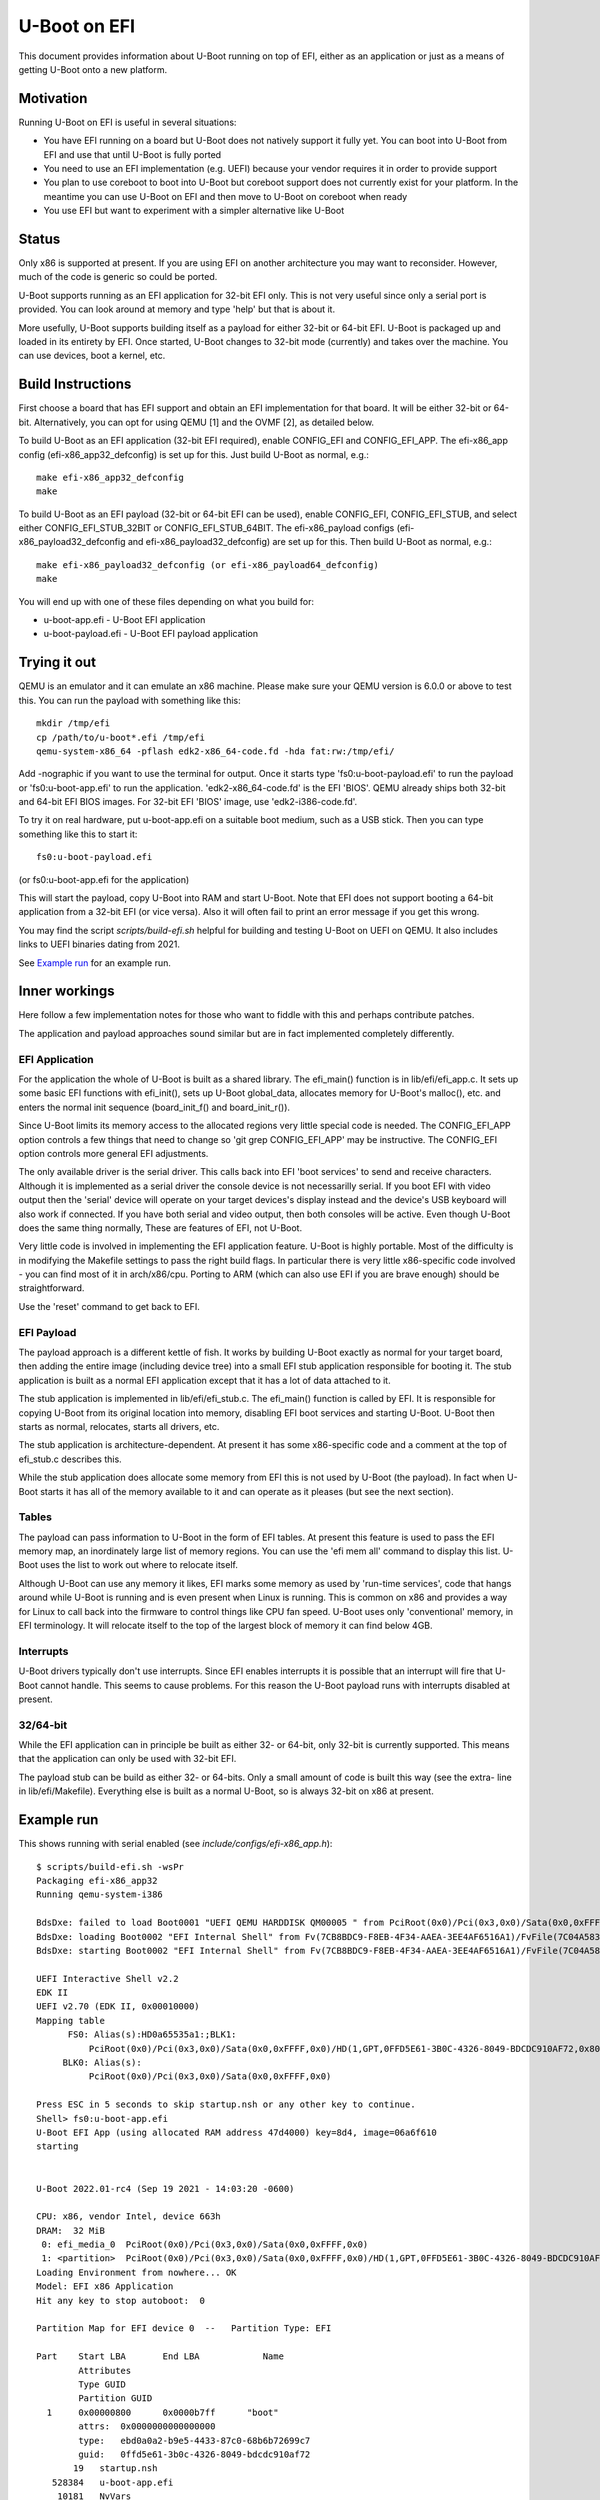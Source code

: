 .. SPDX-License-Identifier: GPL-2.0+
.. Copyright (C) 2015 Google, Inc

U-Boot on EFI
=============
This document provides information about U-Boot running on top of EFI, either
as an application or just as a means of getting U-Boot onto a new platform.


Motivation
----------
Running U-Boot on EFI is useful in several situations:

- You have EFI running on a board but U-Boot does not natively support it
  fully yet. You can boot into U-Boot from EFI and use that until U-Boot is
  fully ported

- You need to use an EFI implementation (e.g. UEFI) because your vendor
  requires it in order to provide support

- You plan to use coreboot to boot into U-Boot but coreboot support does
  not currently exist for your platform. In the meantime you can use U-Boot
  on EFI and then move to U-Boot on coreboot when ready

- You use EFI but want to experiment with a simpler alternative like U-Boot


Status
------
Only x86 is supported at present. If you are using EFI on another architecture
you may want to reconsider. However, much of the code is generic so could be
ported.

U-Boot supports running as an EFI application for 32-bit EFI only. This is
not very useful since only a serial port is provided. You can look around at
memory and type 'help' but that is about it.

More usefully, U-Boot supports building itself as a payload for either 32-bit
or 64-bit EFI. U-Boot is packaged up and loaded in its entirety by EFI. Once
started, U-Boot changes to 32-bit mode (currently) and takes over the
machine. You can use devices, boot a kernel, etc.


Build Instructions
------------------
First choose a board that has EFI support and obtain an EFI implementation
for that board. It will be either 32-bit or 64-bit. Alternatively, you can
opt for using QEMU [1] and the OVMF [2], as detailed below.

To build U-Boot as an EFI application (32-bit EFI required), enable CONFIG_EFI
and CONFIG_EFI_APP. The efi-x86_app config (efi-x86_app32_defconfig) is set up
for this. Just build U-Boot as normal, e.g.::

   make efi-x86_app32_defconfig
   make

To build U-Boot as an EFI payload (32-bit or 64-bit EFI can be used), enable
CONFIG_EFI, CONFIG_EFI_STUB, and select either CONFIG_EFI_STUB_32BIT or
CONFIG_EFI_STUB_64BIT. The efi-x86_payload configs (efi-x86_payload32_defconfig
and efi-x86_payload32_defconfig) are set up for this. Then build U-Boot as
normal, e.g.::

   make efi-x86_payload32_defconfig (or efi-x86_payload64_defconfig)
   make

You will end up with one of these files depending on what you build for:

* u-boot-app.efi - U-Boot EFI application
* u-boot-payload.efi  - U-Boot EFI payload application


Trying it out
-------------
QEMU is an emulator and it can emulate an x86 machine. Please make sure your
QEMU version is 6.0.0 or above to test this. You can run the payload with
something like this::

   mkdir /tmp/efi
   cp /path/to/u-boot*.efi /tmp/efi
   qemu-system-x86_64 -pflash edk2-x86_64-code.fd -hda fat:rw:/tmp/efi/

Add -nographic if you want to use the terminal for output. Once it starts
type 'fs0:u-boot-payload.efi' to run the payload or 'fs0:u-boot-app.efi' to
run the application. 'edk2-x86_64-code.fd' is the EFI 'BIOS'. QEMU already
ships both 32-bit and 64-bit EFI BIOS images. For 32-bit EFI 'BIOS' image,
use 'edk2-i386-code.fd'.


To try it on real hardware, put u-boot-app.efi on a suitable boot medium,
such as a USB stick. Then you can type something like this to start it::

   fs0:u-boot-payload.efi

(or fs0:u-boot-app.efi for the application)

This will start the payload, copy U-Boot into RAM and start U-Boot. Note
that EFI does not support booting a 64-bit application from a 32-bit
EFI (or vice versa). Also it will often fail to print an error message if
you get this wrong.

You may find the script `scripts/build-efi.sh` helpful for building and testing
U-Boot on UEFI on QEMU. It also includes links to UEFI binaries dating from
2021.

See `Example run`_ for an example run.

Inner workings
--------------
Here follow a few implementation notes for those who want to fiddle with
this and perhaps contribute patches.

The application and payload approaches sound similar but are in fact
implemented completely differently.

EFI Application
~~~~~~~~~~~~~~~
For the application the whole of U-Boot is built as a shared library. The
efi_main() function is in lib/efi/efi_app.c. It sets up some basic EFI
functions with efi_init(), sets up U-Boot global_data, allocates memory for
U-Boot's malloc(), etc. and enters the normal init sequence (board_init_f()
and board_init_r()).

Since U-Boot limits its memory access to the allocated regions very little
special code is needed. The CONFIG_EFI_APP option controls a few things
that need to change so 'git grep CONFIG_EFI_APP' may be instructive.
The CONFIG_EFI option controls more general EFI adjustments.

The only available driver is the serial driver. This calls back into EFI
'boot services' to send and receive characters. Although it is implemented
as a serial driver the console device is not necessarilly serial. If you
boot EFI with video output then the 'serial' device will operate on your
target devices's display instead and the device's USB keyboard will also
work if connected. If you have both serial and video output, then both
consoles will be active. Even though U-Boot does the same thing normally,
These are features of EFI, not U-Boot.

Very little code is involved in implementing the EFI application feature.
U-Boot is highly portable. Most of the difficulty is in modifying the
Makefile settings to pass the right build flags. In particular there is very
little x86-specific code involved - you can find most of it in
arch/x86/cpu. Porting to ARM (which can also use EFI if you are brave
enough) should be straightforward.

Use the 'reset' command to get back to EFI.

EFI Payload
~~~~~~~~~~~
The payload approach is a different kettle of fish. It works by building
U-Boot exactly as normal for your target board, then adding the entire
image (including device tree) into a small EFI stub application responsible
for booting it. The stub application is built as a normal EFI application
except that it has a lot of data attached to it.

The stub application is implemented in lib/efi/efi_stub.c. The efi_main()
function is called by EFI. It is responsible for copying U-Boot from its
original location into memory, disabling EFI boot services and starting
U-Boot. U-Boot then starts as normal, relocates, starts all drivers, etc.

The stub application is architecture-dependent. At present it has some
x86-specific code and a comment at the top of efi_stub.c describes this.

While the stub application does allocate some memory from EFI this is not
used by U-Boot (the payload). In fact when U-Boot starts it has all of the
memory available to it and can operate as it pleases (but see the next
section).

Tables
~~~~~~
The payload can pass information to U-Boot in the form of EFI tables. At
present this feature is used to pass the EFI memory map, an inordinately
large list of memory regions. You can use the 'efi mem all' command to
display this list. U-Boot uses the list to work out where to relocate
itself.

Although U-Boot can use any memory it likes, EFI marks some memory as used
by 'run-time services', code that hangs around while U-Boot is running and
is even present when Linux is running. This is common on x86 and provides
a way for Linux to call back into the firmware to control things like CPU
fan speed. U-Boot uses only 'conventional' memory, in EFI terminology. It
will relocate itself to the top of the largest block of memory it can find
below 4GB.

Interrupts
~~~~~~~~~~
U-Boot drivers typically don't use interrupts. Since EFI enables interrupts
it is possible that an interrupt will fire that U-Boot cannot handle. This
seems to cause problems. For this reason the U-Boot payload runs with
interrupts disabled at present.

32/64-bit
~~~~~~~~~
While the EFI application can in principle be built as either 32- or 64-bit,
only 32-bit is currently supported. This means that the application can only
be used with 32-bit EFI.

The payload stub can be build as either 32- or 64-bits. Only a small amount
of code is built this way (see the extra- line in lib/efi/Makefile).
Everything else is built as a normal U-Boot, so is always 32-bit on x86 at
present.

Example run
-----------

This shows running with serial enabled (see `include/configs/efi-x86_app.h`)::

   $ scripts/build-efi.sh -wsPr
   Packaging efi-x86_app32
   Running qemu-system-i386

   BdsDxe: failed to load Boot0001 "UEFI QEMU HARDDISK QM00005 " from PciRoot(0x0)/Pci(0x3,0x0)/Sata(0x0,0xFFFF,0x0): Not Found
   BdsDxe: loading Boot0002 "EFI Internal Shell" from Fv(7CB8BDC9-F8EB-4F34-AAEA-3EE4AF6516A1)/FvFile(7C04A583-9E3E-4F1C-AD65-E05268D0B4D1)
   BdsDxe: starting Boot0002 "EFI Internal Shell" from Fv(7CB8BDC9-F8EB-4F34-AAEA-3EE4AF6516A1)/FvFile(7C04A583-9E3E-4F1C-AD65-E05268D0B4D1)

   UEFI Interactive Shell v2.2
   EDK II
   UEFI v2.70 (EDK II, 0x00010000)
   Mapping table
         FS0: Alias(s):HD0a65535a1:;BLK1:
             PciRoot(0x0)/Pci(0x3,0x0)/Sata(0x0,0xFFFF,0x0)/HD(1,GPT,0FFD5E61-3B0C-4326-8049-BDCDC910AF72,0x800,0xB000)
        BLK0: Alias(s):
             PciRoot(0x0)/Pci(0x3,0x0)/Sata(0x0,0xFFFF,0x0)

   Press ESC in 5 seconds to skip startup.nsh or any other key to continue.
   Shell> fs0:u-boot-app.efi
   U-Boot EFI App (using allocated RAM address 47d4000) key=8d4, image=06a6f610
   starting


   U-Boot 2022.01-rc4 (Sep 19 2021 - 14:03:20 -0600)

   CPU: x86, vendor Intel, device 663h
   DRAM:  32 MiB
    0: efi_media_0  PciRoot(0x0)/Pci(0x3,0x0)/Sata(0x0,0xFFFF,0x0)
    1: <partition>  PciRoot(0x0)/Pci(0x3,0x0)/Sata(0x0,0xFFFF,0x0)/HD(1,GPT,0FFD5E61-3B0C-4326-8049-BDCDC910AF72,0x800,0xB000)
   Loading Environment from nowhere... OK
   Model: EFI x86 Application
   Hit any key to stop autoboot:  0

   Partition Map for EFI device 0  --   Partition Type: EFI

   Part    Start LBA       End LBA            Name
           Attributes
           Type GUID
           Partition GUID
     1     0x00000800      0x0000b7ff      "boot"
           attrs:  0x0000000000000000
           type:   ebd0a0a2-b9e5-4433-87c0-68b6b72699c7
           guid:   0ffd5e61-3b0c-4326-8049-bdcdc910af72
          19   startup.nsh
      528384   u-boot-app.efi
       10181   NvVars

   3 file(s), 0 dir(s)

   => QEMU: Terminated


Future work
-----------
This work could be extended in a number of ways:

- Add ARM support

- Add 64-bit application support (in progress)

- Figure out how to solve the interrupt problem

- Add more drivers to the application side (e.g. block devices, USB,
  environment access). This would mostly be an academic exercise as a strong
  use case is not readily apparent, but it might be fun.

- Avoid turning off boot services in the stub. Instead allow U-Boot to make
  use of boot services in case it wants to. It is unclear what it might want
  though.

Where is the code?
------------------
lib/efi
	payload stub, application, support code. Mostly arch-neutral

arch/x86/cpu/efi
	x86 support code for running as an EFI application and payload

board/efi/efi-x86_app/efi.c
	x86 board code for running as an EFI application

board/efi/efi-x86_payload
	generic x86 EFI payload board support code

common/cmd_efi.c
	the 'efi' command

--
Ben Stoltz, Simon Glass
Google, Inc
July 2015

* [1] http://www.qemu.org
* [2] https://github.com/tianocore/tianocore.github.io/wiki/OVMF
